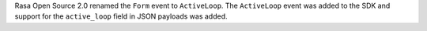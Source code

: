 Rasa Open Source 2.0 renamed the ``Form`` event to ``ActiveLoop``. The ``ActiveLoop``
event was added to the SDK and support for the ``active_loop`` field in JSON payloads
was added.
